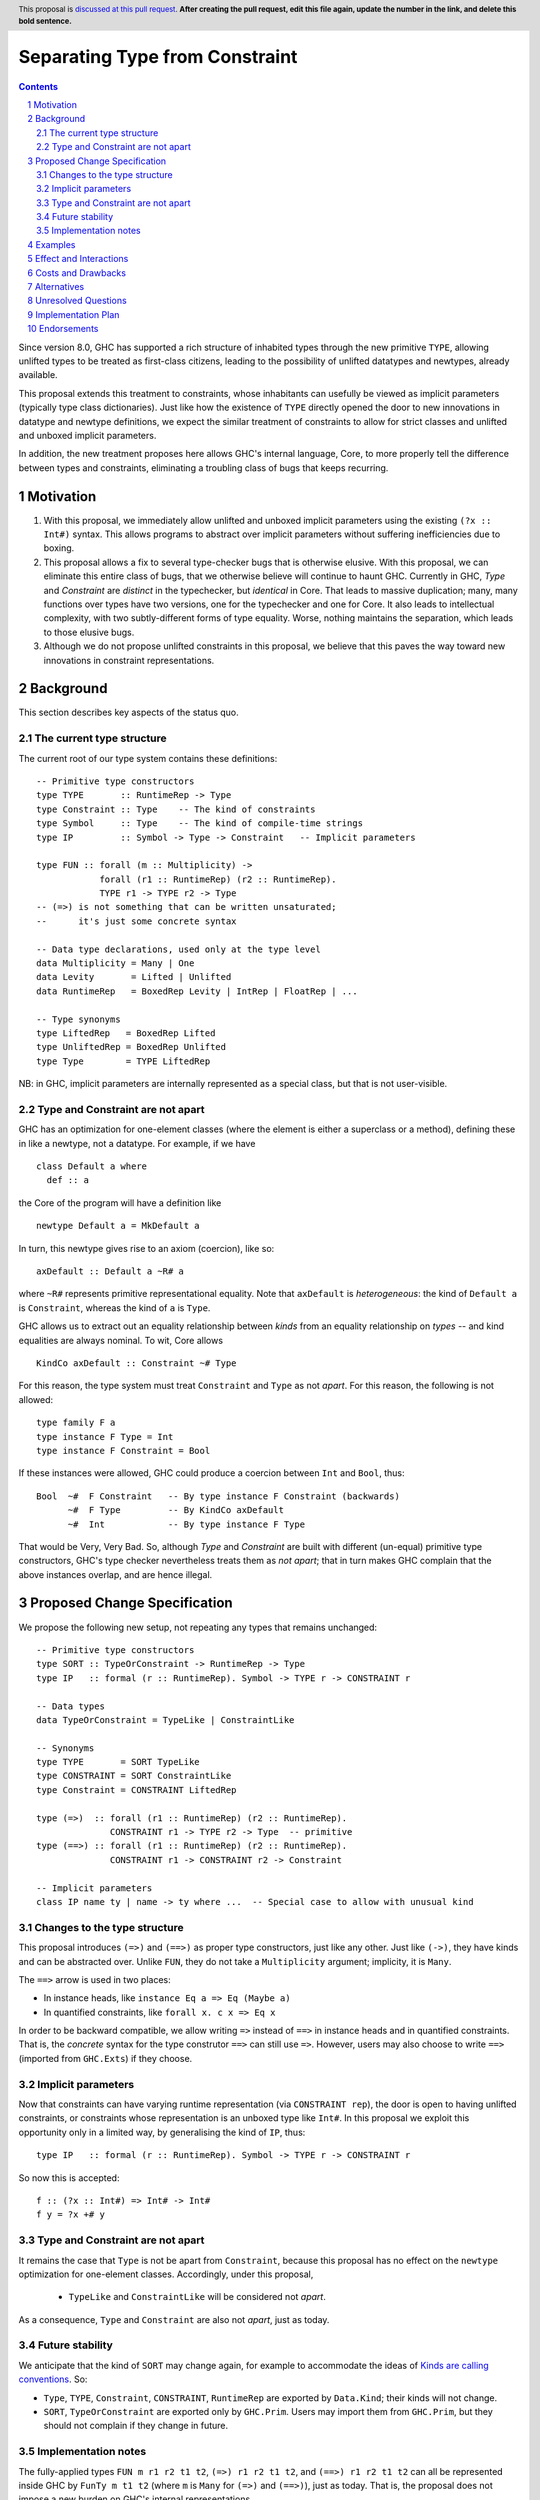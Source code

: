 Separating Type from Constraint
==============================

.. author:: Richard Eisenberg and Simon Peyton Jones
.. date-accepted::
.. ticket-url::
.. implemented::
.. highlight:: haskell
.. header:: This proposal is `discussed at this pull request <https://github.com/ghc-proposals/ghc-proposals/pull/0>`_.
            **After creating the pull request, edit this file again, update the
            number in the link, and delete this bold sentence.**
.. sectnum::
.. contents::

Since version 8.0, GHC has supported a rich structure of inhabited types through the
new primitive ``TYPE``, allowing
unlifted types to be treated as first-class citizens, leading to the possibility
of unlifted datatypes and newtypes, already available.

This proposal extends this treatment to constraints, whose inhabitants
can usefully be viewed as implicit parameters (typically type class dictionaries).
Just like how the existence of ``TYPE`` directly opened the door to new innovations
in datatype and newtype definitions, we expect the similar treatment of constraints
to allow for strict classes and unlifted and unboxed implicit parameters.

In addition, the new treatment proposes here allows GHC's internal language, Core,
to more properly tell the difference between types and constraints, eliminating a
troubling class of bugs that keeps recurring.

Motivation
----------

1. With this proposal, we immediately allow unlifted and unboxed implicit parameters
   using the existing ``(?x :: Int#)`` syntax. This allows programs to abstract over
   implicit parameters without suffering inefficiencies due to boxing.

2. This proposal allows a fix to several type-checker bugs that is otherwise elusive.
   With this proposal, we can eliminate this entire class of bugs, that we otherwise
   believe will continue to haunt GHC.  Currently in GHC, `Type` and `Constraint` are
   *distinct* in the typechecker, but *identical* in Core.  That leads to massive duplication;
   many, many functions over types have two versions, one for the typechecker and one for Core.
   It also leads to intellectual complexity, with two subtly-different forms of type equality.
   Worse, nothing maintains the separation, which leads to those elusive bugs.

3. Although we do not propose unlifted constraints in this proposal, we believe that
   this paves the way toward new innovations in constraint representations.

Background
----------

This section describes key aspects of the status quo.

The current type structure
:::::::::::::::::::::::::::

The current root of our type system contains these definitions::

  -- Primitive type constructors
  type TYPE       :: RuntimeRep -> Type
  type Constraint :: Type    -- The kind of constraints
  type Symbol     :: Type    -- The kind of compile-time strings
  type IP         :: Symbol -> Type -> Constraint   -- Implicit parameters

  type FUN :: forall (m :: Multiplicity) ->
              forall (r1 :: RuntimeRep) (r2 :: RuntimeRep).
              TYPE r1 -> TYPE r2 -> Type
  -- (=>) is not something that can be written unsaturated;
  --      it's just some concrete syntax

  -- Data type declarations, used only at the type level
  data Multiplicity = Many | One
  data Levity       = Lifted | Unlifted
  data RuntimeRep   = BoxedRep Levity | IntRep | FloatRep | ...

  -- Type synonyms
  type LiftedRep   = BoxedRep Lifted
  type UnliftedRep = BoxedRep Unlifted
  type Type        = TYPE LiftedRep

NB: in GHC, implicit parameters are internally represented as a special class,
but that is not user-visible.

Type and Constraint are not apart
:::::::::::::::::::::::::::::::::::

GHC has an optimization for one-element classes (where the element
is either a superclass or a method), defining these in like a newtype, not a datatype.
For example, if we have ::

  class Default a where
    def :: a

the Core of the program will have a definition like ::

  newtype Default a = MkDefault a

In turn, this newtype gives rise to an axiom (coercion), like so::

  axDefault :: Default a ~R# a

where ``~R#`` represents primitive representational equality. Note that
``axDefault`` is *heterogeneous*: the kind of ``Default a`` is ``Constraint``,
whereas the kind of ``a`` is ``Type``.

GHC allows us to extract out an equality relationship between *kinds* from an
equality relationship on *types* -- and kind equalities are always nominal. To
wit, Core allows ::

  KindCo axDefault :: Constraint ~# Type

For this reason, the type system must treat ``Constraint`` and ``Type`` as
not *apart*. For this reason, the following is not allowed::

  type family F a
  type instance F Type = Int
  type instance F Constraint = Bool

If these instances were allowed, GHC could
produce a coercion between ``Int`` and ``Bool``, thus::

  Bool  ~#  F Constraint   -- By type instance F Constraint (backwards)
        ~#  F Type         -- By KindCo axDefault
        ~#  Int            -- By type instance F Type

That would be Very, Very Bad.  So, although `Type` and `Constraint` are built
with different (un-equal) primitive type constructors, GHC's type checker nevertheless
treats them as *not apart*; that in turn makes GHC complain that the above
instances overlap, and are hence illegal.


Proposed Change Specification
-----------------------------

We propose the following new setup, not repeating any types that remains unchanged::

  -- Primitive type constructors
  type SORT :: TypeOrConstraint -> RuntimeRep -> Type
  type IP   :: formal (r :: RuntimeRep). Symbol -> TYPE r -> CONSTRAINT r

  -- Data types
  data TypeOrConstraint = TypeLike | ConstraintLike

  -- Synonyms
  type TYPE       = SORT TypeLike
  type CONSTRAINT = SORT ConstraintLike
  type Constraint = CONSTRAINT LiftedRep

  type (=>)  :: forall (r1 :: RuntimeRep) (r2 :: RuntimeRep).
                CONSTRAINT r1 -> TYPE r2 -> Type  -- primitive
  type (==>) :: forall (r1 :: RuntimeRep) (r2 :: RuntimeRep).
                CONSTRAINT r1 -> CONSTRAINT r2 -> Constraint

  -- Implicit parameters
  class IP name ty | name -> ty where ...  -- Special case to allow with unusual kind

Changes to the type structure
:::::::::::::::::::::::::::::

This proposal introduces ``(=>)`` and ``(==>)`` as proper type constructors, just like
any other. Just like ``(->)``, they have kinds and can be abstracted over.
Unlike ``FUN``, they do not take a ``Multiplicity`` argument; implicity, it is ``Many``.

The ``==>`` arrow is used in two places:

* In instance heads, like ``instance Eq a => Eq (Maybe a)``
* In quantified constraints, like ``forall x. c x => Eq x``

In order to be backward compatible,
we allow writing ``=>`` instead of ``==>`` in instance heads and in quantified constraints.
That is, the *concrete* syntax for the type construtor ``==>`` can still use ``=>``.
However, users may also choose to write ``==>`` (imported from ``GHC.Exts``) if they choose.

Implicit parameters
:::::::::::::::::::::::::::::

Now that constraints can have varying runtime representation (via ``CONSTRAINT rep``),
the door is open to having unlifted constraints, or constraints whose representation is
an unboxed type like ``Int#``.  In this proposal we exploit this opportunity only in a
limited way, by generalising the kind of ``IP``, thus::

  type IP   :: formal (r :: RuntimeRep). Symbol -> TYPE r -> CONSTRAINT r

So now this is accepted::

  f :: (?x :: Int#) => Int# -> Int#
  f y = ?x +# y


Type and Constraint are not apart
:::::::::::::::::::::::::::::::::

It remains the case that ``Type`` is not be apart from ``Constraint``, because
this proposal has no effect on the ``newtype`` optimization for one-element classes.
Accordingly, under this proposal,

  * ``TypeLike`` and ``ConstraintLike`` will be considered not *apart*.

As a consequence, ``Type`` and ``Constraint`` are also not *apart*, just as today.

Future stability
:::::::::::::::::::::::::::::::::

We anticipate that the kind of ``SORT`` may change again, for example to accommodate the ideas
of `Kinds are calling conventions <https://simon.peytonjones.org/kinds-are-calling-conventions/>`_.
So:

* ``Type``, ``TYPE``, ``Constraint``, ``CONSTRAINT``, ``RuntimeRep`` are exported by ``Data.Kind``;
  their kinds will not change.

* ``SORT``, ``TypeOrConstraint`` are exported only by ``GHC.Prim``.
  Users may import them from ``GHC.Prim``, but they should not complain if they change in future.

Implementation notes
:::::::::::::::::::::::::::::::::

The fully-applied types ``FUN m r1 r2 t1 t2``, ``(=>) r1 r2 t1 t2``, and ``(==>) r1 r2 t1 t2`` can
all be represented inside GHC by ``FunTy m t1 t2`` (where ``m`` is ``Many`` for ``(=>)`` and ``(==>)``),
just as today.  That is, the proposal does not impose
a new burden on GHC's internal representations.

Examples
--------
This is now accepted::

  f :: (?x :: Int#) => Int# -> Int#
  f y = ?x +# y

So is this::

  g :: (=>) (Eq a) (a -> Bool)
  g x = x == x

along with other abstractions over ``(=>)``.

Effect and Interactions
-----------------------
* We can fix type-checker tickets that have proved resistant to principled fixes.

* The door is open to new innovations in strict classes.

* This proposal is fully backward compatible.

* This proposal is forward compatible with more glorious updates to the type/constraint
  system we might imagine in the future, as detailed at TODO.

Costs and Drawbacks
-------------------
* This adds complexity to the root of our type system. However, we have learned
  how to manage this complexity and protect users from seeing it. We do not expect
  routine users to notice this change, but users who specify ``-fprint-explicit-runtime-reps``
  will see some changes.

Alternatives
------------
* This seems to be the best way to support unlifted and unboxed constraints.

* We have another putative fix to the type-checker bugs, but it would take a
  major sea-change to the compiler, requiring a full separation between Haskell
  types and Core types.
  (Currently, GHC uses the same representation for both,
  a considerable simplification, as only one type needs to be e.g. written to
  interface files.) This other fix would likely require several solid weeks
  of implementation work, and would have consequences (both implementation and end-user) that are hard to anticipate.
  In constrast, the one presented here is simple, and we have a clear grasp of its consequences.

Unresolved Questions
--------------------
* How should unlifted or unboxed constraints interact with constraint tuples?
  Right now, we simply wouldn't allow unlifted constraints (implicit parameters only)
  in a tuple.

Implementation Plan
-------------------
* Simon or Richard will implement.

Endorsements
-------------
